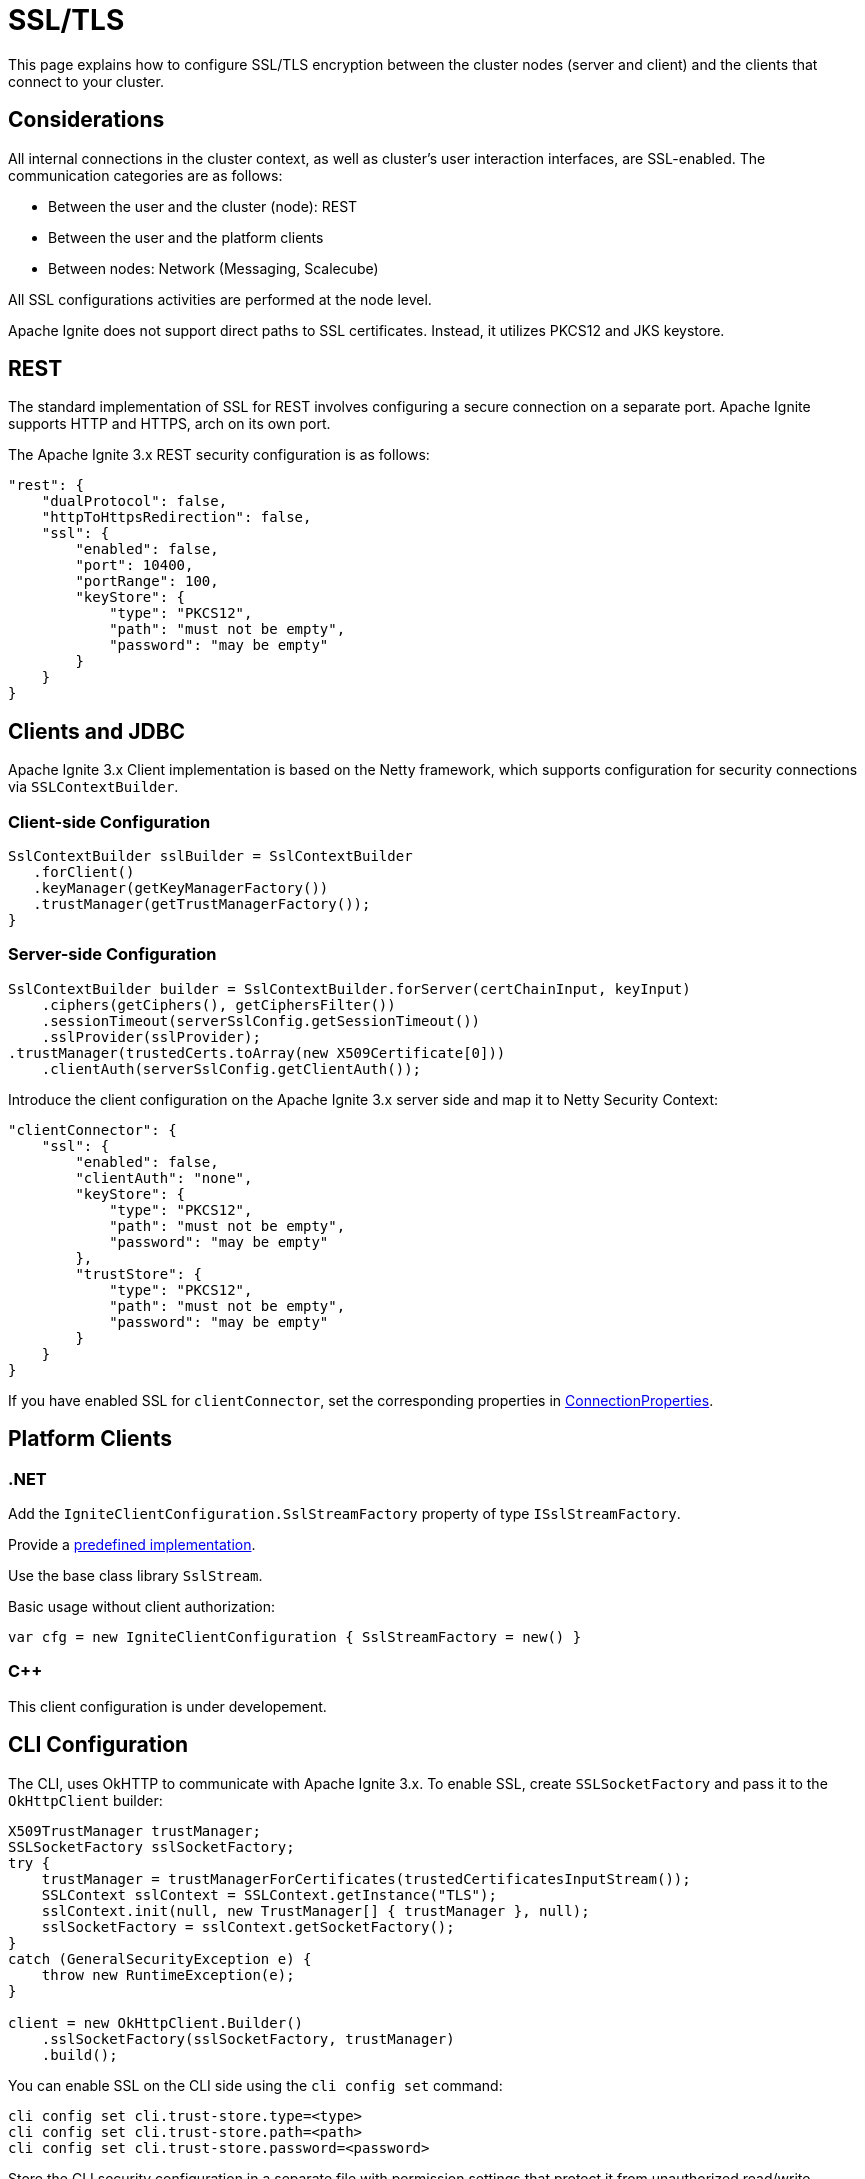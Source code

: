 = SSL/TLS

This page explains how to configure SSL/TLS encryption between the cluster nodes (server and client) and the clients that connect to your cluster.

== Considerations

All internal connections in the cluster context, as well as cluster's user interaction interfaces, are SSL-enabled. The communication categories are as follows: 

* Between the user and the cluster (node): REST
* Between the user and the platform clients
* Between nodes: Network (Messaging, Scalecube)

All SSL configurations activities are performed at the node level.

Apache Ignite does not support direct paths to SSL certificates. Instead, it utilizes PKCS12 and JKS keystore.

== REST

The standard implementation of SSL for REST involves configuring a secure connection on a separate port. Apache Ignite supports HTTP and HTTPS, arch on its own port. 

The Apache Ignite 3.x REST security configuration is as follows:

[source,json]
----
"rest": {
    "dualProtocol": false,
    "httpToHttpsRedirection": false,
    "ssl": {
        "enabled": false,
        "port": 10400,
        "portRange": 100,
        "keyStore": {
            "type": "PKCS12",
            "path": "must not be empty",
            "password": "may be empty"
        }
    }
}
----

== Clients and JDBC

Apache Ignite 3.x Client implementation is based on the Netty framework, which supports configuration for security connections via `SSLContextBuilder`.

=== Client-side Configuration

[source,java]
----
SslContextBuilder sslBuilder = SslContextBuilder
   .forClient()
   .keyManager(getKeyManagerFactory())
   .trustManager(getTrustManagerFactory());
}
----

=== Server-side Configuration

[source,java]
----
SslContextBuilder builder = SslContextBuilder.forServer(certChainInput, keyInput)
    .ciphers(getCiphers(), getCiphersFilter())
    .sessionTimeout(serverSslConfig.getSessionTimeout())
    .sslProvider(sslProvider);                 
.trustManager(trustedCerts.toArray(new X509Certificate[0]))
    .clientAuth(serverSslConfig.getClientAuth());
----

Introduce the client configuration on the Apache Ignite 3.x server side and map it to Netty Security Context: 

[source,json]
----
"clientConnector": {
    "ssl": {
        "enabled": false,
        "clientAuth": "none",
        "keyStore": {
            "type": "PKCS12",
            "path": "must not be empty",
            "password": "may be empty"
        },
        "trustStore": {
            "type": "PKCS12",
            "path": "must not be empty",
            "password": "may be empty"
        }
    }
}
----

If you have enabled SSL for `clientConnector`, set the corresponding properties in link:https://github.com/apache/ignite-3/blob/be6c8b290894dbd6f88eaaa2a2aafc3eff300855/modules/jdbc/src/main/java/org/apache/ignite/internal/jdbc/ConnectionProperties.java[ConnectionProperties]. 

== Platform Clients

=== .NET

Add the `IgniteClientConfiguration.SslStreamFactory` property of type `ISslStreamFactory`.

Provide a link:https://github.com/apache/ignite/blob/66f43a4bee163aadb3ad731f6eb9a6dfde9faa73/modules/platforms/dotnet/Apache.Ignite.Core/Client/SslStreamFactory.cs[predefined implementation].

Use the base class library `SslStream`.

Basic usage without client authorization:

[source,csharp]
----
var cfg = new IgniteClientConfiguration { SslStreamFactory = new() }
----

=== C++

This client configuration is under developement.

== CLI Configuration

The CLI, uses OkHTTP to communicate with Apache Ignite 3.x. To enable SSL, create `SSLSocketFactory` and pass it to the `OkHttpClient` builder:

[source,java]
----
X509TrustManager trustManager;
SSLSocketFactory sslSocketFactory;
try {
    trustManager = trustManagerForCertificates(trustedCertificatesInputStream());
    SSLContext sslContext = SSLContext.getInstance("TLS");
    sslContext.init(null, new TrustManager[] { trustManager }, null);
    sslSocketFactory = sslContext.getSocketFactory();
} 
catch (GeneralSecurityException e) {
    throw new RuntimeException(e);
}

client = new OkHttpClient.Builder()
    .sslSocketFactory(sslSocketFactory, trustManager)
    .build();
----

You can enable SSL on the CLI side using the `cli config set` command:

[source,shell]
----
cli config set cli.trust-store.type=<type>
cli config set cli.trust-store.path=<path>
cli config set cli.trust-store.password=<password>
----

Store the CLI security configuration in a separate file with permission settings that protect it from unauthorized read/write operations. This configuration file must match profiles from the common configuration file.

== Network

The node network is based on the Netty framework. The configuration is the same as described for the Apache Ignite Client part except for the part that addresses the Apache Ignite 3.x configuration:

[source,json]
----
"network": {
    "ssl": {
        "enabled": false,
        "clientAuth": "none",
        "keyStore": {
            "type": "PKCS12",
            "path": "must not be empty",
            "password": "may be empty"
        },
        "trustStore": {
            "type": "PKCS12",
            "path": "must not be empty",
            "password": "may be empty"
        }
    }
}
----

== SSL Client Authentication (mTLS Support)

Optionally, the connections you utilize can support the client authentication feature. Configure it separately for each connection on the server side.

Two-way authentication requires that both server and client have certificates they reciprocally trust. The client generates a private key, stores it in its keystore, and gets it signed by an entity the server's truststore trusts.

To support client authentication, a connection must include the `clientAuth` property, which can have of the following values:

* none
* optional
* require